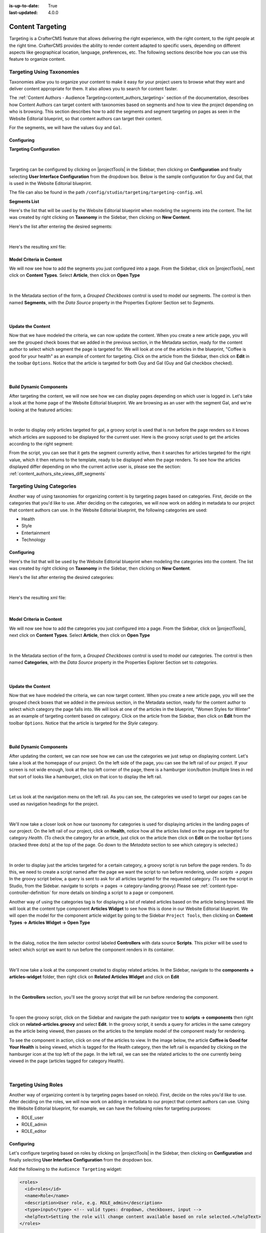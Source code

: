 :is-up-to-date: True
:last-updated: 4.0.0

.. index:: Targeting

.. _targeting:

=================
Content Targeting
=================

Targeting is a CrafterCMS feature that allows delivering the right experience, with the right
content, to the right people at the right time.  CrafterCMS provides the ability to render content
adapted to specific users, depending on different aspects like geographical location, language,
preferences, etc. The following sections describe how you can use this feature to organize content.

--------------------------
Targeting Using Taxonomies
--------------------------

Taxonomies allow you to organize your content to make it easy for your project users to browse what
they want and deliver content appropriate for them. It also allows you to search for content faster.

The :ref:`Content Authors - Audience Targeting<content_authors_targeting>` section of the documentation,
describes how Content Authors can target content with taxonomies based on segments and how to view
the project depending on who is browsing. This section describes how to add the segments and segment
targeting on pages as seen in the Website Editorial blueprint, so that content authors can target
their content.

For the segments, we will have the values ``Guy`` and ``Gal``.

^^^^^^^^^^^
Configuring
^^^^^^^^^^^

**Targeting Configuration**

.. figure:: /_static/images/site-admin/config-open-user-interface-config.webp
    :alt: Targeting - Open Configuration
    :width: 75 %
    :align: center

|

Targeting can be configured by clicking on |projectTools| in the Sidebar, then clicking on
**Configuration** and finally selecting **User Interface Configuration** from the dropdown box.
Below is the sample configuration for Guy and Gal, that is used in the Website Editorial
blueprint.

The file can also be found in the path ``/config/studio/targeting/targeting-config.xml``

.. code-block:: xml
  :caption: Example targeting configuration in the User Interface Configuration file
  :linenos:
  :emphasize-lines: 10-31

  <widget id="craftercms.components.ToolsPanelPageButton">
    <configuration>
      <target id="icePanel"/>
      <title id="previewAudiencesPanel.title" defaultMessage="Audience Targeting"/>
      <icon id="@mui/icons-material/EmojiPeopleRounded"/>
      <widgets>
        <widget id="craftercms.components.PreviewAudiencesPanel">
          <configuration>
            <fields>
              <segment>
                <id>segment</id>
                <name>Segment</name>
                <description>User segment.</description>
                <type>dropdown</type>
                <defaultValue>anonymous</defaultValue>
                <values>
                  <value>
                    <label>Guy</label>
                    <value>guy</value>
                  </value>
                  <value>
                    <label>Gal</label>
                    <value>gal</value>
                  </value>
                  <value>
                    <label>Anonymous</label>
                    <value>anonymous</value>
                  </value>
                </values>
                <helpText>Setting the segment will change content targeting to the audience selected.</helpText>
              </segment>
              <name>
                <id>name</id>
                <name>Name</name>
                <description>User's first and last name.</description>
                <type>input</type>
                <helpText>Enter user's first and last name.</helpText>
              </name>
            </fields>
          </configuration>
        </widget>
      </widgets>
    </configuration>
  </widget>

**Segments List**

Here's the list that will be used by the Website Editorial blueprint when modeling the segments
into the content.  The list was created by right clicking on **Taxonomy** in the Sidebar, then
clicking on **New Content**.

Here's the list after entering the desired segments:

.. figure:: /_static/images/targeting/tagging-segments.webp
    :alt: Targeting - Segments Taxonomy
    :width: 80 %
    :align: center

|

Here's the resulting xml file:

.. code-block:: xml
  :linenos:
  :caption: segments.xml

  <component>
  
    ...
    
    <items>
      <item>
        <key>guy</key>
        <value>Guy</value>
      </item>
      <item>
        <key>gal</key>
        <value>Gal</value>
      </item>
    </items>
    
    ...
    
  </component>

^^^^^^^^^^^^^^^^^^^^^^^^^
Model Criteria in Content
^^^^^^^^^^^^^^^^^^^^^^^^^

We will now see how to add the segments you just configured into a page.  From the Sidebar, click
on |projectTools|, next click on **Content Types**.  Select **Article**, then click on
**Open Type**

.. figure:: /_static/images/targeting/tagging-segments-model-open.webp
    :alt: Targeting - Open Model
    :width: 80 %
    :align: center

|

In the Metadata section of the form, a *Grouped Checkboxes* control is used to model our segments.
The control is then named **Segments**, with the *Data Source* property in the Properties Explorer
Section set to *Segments*.

.. figure:: /_static/images/targeting/tagging-segments-model.webp
    :alt: Targeting - Model Taxonomy
    :width: 80 %
    :align: center

|

^^^^^^^^^^^^^^^^^^
Update the Content
^^^^^^^^^^^^^^^^^^

Now that we have modeled the criteria, we can now update the content. When you create a new article
page, you will see the grouped check boxes that we added in the previous section, in the Metadata
section, ready for the content author to select which segment the page is targeted for. We will
look at one of the articles in the blueprint, "Coffee is good for your health" as an example of
content for targeting.  Click on the article from the Sidebar, then click on **Edit** in the
toolbar ``Options``.  Notice that the article is targeted for both Guy and Gal (Guy and Gal checkbox
checked).

.. figure:: /_static/images/targeting/targeting-segments-tag-content.webp
    :alt: Targeting - Segments Metadata in Content
    :width: 80 %
    :align: center

|

^^^^^^^^^^^^^^^^^^^^^^^^
Build Dynamic Components
^^^^^^^^^^^^^^^^^^^^^^^^

After targeting the content, we will now see how we can display pages depending on which user is
logged in. Let's take a look at the home page of the Website Editorial blueprint. We are browsing
as an user with the segment Gal, and we're looking at the featured articles:

.. figure:: /_static/images/targeting/tagging-segments-home-page.webp
    :alt: Targeting - Targeted Home Page
    :width: 80 %
    :align: center

|

In order to display only articles targeted for gal, a groovy script is used that is run before the
page renders so it knows which articles are supposed to be displayed for the current user.  Here is
the groovy script used to get the articles according to the right segment:

.. code-block:: groovy
  :caption: Home Page Groovy Script
  :linenos:
  :emphasize-lines: 4,6

  import org.craftercms.sites.editorial.SearchHelper
  import org.craftercms.sites.editorial.ProfileUtils

  def segment = ProfileUtils.getSegment(profile, siteItemService)
  def searchHelper = new SearchHelper(searchService, urlTransformationService)
  def articles = searchHelper.searchArticles(true, null, segment)

  templateModel.articles = articles

From the script, you can see that it gets the segment currently active, then it searches for
articles targeted for the right value, which it then returns to the template, ready to be displayed
when the page renders. To see how the articles displayed differ depending on who the current active
user is, please see the section: :ref:`content_authors_site_views_diff_segments`


--------------------------
Targeting Using Categories
--------------------------

Another way of using taxonomies for organizing content is by targeting pages based on categories.
First, decide on the categories that you'd like to use. After deciding on the categories, we will
now work on adding in metadata to our project that content authors can use. In the Website Editorial
blueprint, the following categories are used:

- Health
- Style
- Entertainment
- Technology

^^^^^^^^^^^
Configuring
^^^^^^^^^^^

Here's the list that will be used by the Website Editorial blueprint when modeling the categories
into the content. The list was created by right clicking on **Taxonomy** in the Sidebar, then
clicking on **New Content**.

Here's the list after entering the desired categories:

.. figure:: /_static/images/targeting/tagging-categories.webp
    :alt: Targeting - Categories
    :width: 80 %
    :align: center

|

Here's the resulting xml file:

.. code-block:: xml
  :caption: categories.xml

  <items>
    <item>
      <key>style</key>
      <value>Style</value>
    </item>
    <item>
      <key>health</key>
      <value>Health</value>
    </item>
    <item>
      <key>entertainment</key>
      <value>Entertainment</value>
    </item>
    <item>
      <key>technology</key>
      <value>Technology</value>
    </item>
  </items>

|

^^^^^^^^^^^^^^^^^^^^^^^^^
Model Criteria in Content
^^^^^^^^^^^^^^^^^^^^^^^^^

We will now see how to add the categories you just configured into a page.  From the Sidebar, click
on |projectTools|, next click on **Content Types**.  Select **Article**, then click on **Open Type**


.. figure:: /_static/images/targeting/tagging-segments-model-open.webp
    :alt: Targeting - Open Model Categories
    :width: 80 %
    :align: center

|

In the Metadata section of the form, a *Grouped Checkboxes* control is used to model our categories.
The control is then named **Categories**, with the *Data Source* property in the Properties Explorer
Section set to *categories*.

.. figure:: /_static/images/targeting/tagging-categories-model.webp
    :alt: Targeting - Model Categories
    :width: 80 %
    :align: center

|

^^^^^^^^^^^^^^^^^^
Update the Content
^^^^^^^^^^^^^^^^^^

Now that we have modeled the criteria, we can now target content. When you create a new article page,
you will see the grouped check boxes that we added in the previous section, in the Metadata section,
ready for the content author to select which category the page falls into. We will look at one of the
articles in the blueprint, "Women Styles for Winter" as an example of targeting content based on
category. Click on the article from the Sidebar, then click on **Edit** from the toolbar ``Options``.
Notice that the article is targeted for the *Style* category.

.. figure:: /_static/images/targeting/tagging-categories-tag-content.webp
    :alt: Targeting - Categories Metadata in Content
    :width: 80 %
    :align: center

|

^^^^^^^^^^^^^^^^^^^^^^^^
Build Dynamic Components
^^^^^^^^^^^^^^^^^^^^^^^^

After updating the content, we can now see how we can use the categories we just setup on displaying
content. Let's take a look at the homepage of our project.  On the left side of the page, you can see
the left rail of our project.  If your screen is not wide enough, look at the top left corner of the
page, there is a hamburger icon/button (multiple lines in red that sort of looks like a hamburger),
click on that icon to display the left rail.

.. figure:: /_static/images/targeting/tagging-hamburger-icon.webp
    :alt: Targeting - Hamburger Icon
    :width: 80 %
    :align: center

|

Let us look at the navigation menu on the left rail.  As you can see, the categories we used to
target our pages can be used as navigation headings for the project.

.. figure:: /_static/images/targeting/tagging-categories-left-rail.webp
    :alt: Targeting - Categories Left Rail
    :width: 80 %
    :align: center

|

We'll now take a closer look on how our taxonomy for categories is used for displaying articles in
the landing pages of our project. On the left rail of our project, click on **Health**, notice how all
the articles listed on the page are targeted for category *Health*.  (To check the category for
an article, just click on the article then click on **Edit** on the toolbar ``Options`` (stacked three dots)
at the top of the page. Go down to the *Metadata* section to see which category is selected.)

.. figure:: /_static/images/targeting/tagging-categories-landing.webp
    :alt: Targeting - Categories Landing Page
    :width: 80 %
    :align: center

|

In order to display just the articles targeted for a certain category, a groovy script is run before
the page renders.  To do this, we need to create a script named after the page we want the script
to run before rendering, under *scripts -> pages*   In the groovy script below, a query is sent to
ask for all articles targeted for the requested category. (To see the script in Studio, from the
Sidebar. navigate to scripts -> pages -> category-landing.groovy) Please see
:ref:`content-type-controller-definition` for more details on binding a script to a page or component.

.. code-block:: groovy
  :caption: Category Landing Page Script
  :linenos:
  :emphasize-lines: 5, 8

  import org.craftercms.sites.editorial.SearchHelper
  import org.craftercms.sites.editorial.ProfileUtils

  def segment = ProfileUtils.getSegment(profile, siteItemService)
  def category = contentModel.category.text
  def maxArticles = contentModel.max_articles.text as Integer
  def searchHelper = new SearchHelper(searchService, urlTransformationService)
  def articles = searchHelper.searchArticles(false, category, segment, 0, maxArticles)

  templateModel.articles = articles

Another way of using the categories tag is for displaying a list of related articles based on the
article being browsed.  We will look at the content type component **Articles Widget**
to see how this is done in our Website Editorial blueprint.  We will open the model for the
component article widget by going to the Sidebar ``Project Tools``, then clicking on **Content Types -> Articles Widget -> Open Type**

.. figure:: /_static/images/targeting/tagging-component-article-open.webp
    :alt: Targeting - Open Component Articles Widget
    :width: 80 %
    :align: center

|

In the dialog, notice the item selector control labeled **Controllers** with data source
**Scripts**.  This picker will be used to select which script we want to run before the component
renders in its container.

.. figure:: /_static/images/targeting/tagging-component-article-form.webp
    :alt: Targeting - Form Component Article Widget
    :width: 80 %
    :align: center

|

We'll now take a look at the component created to display related articles. In the Sidebar,
navigate to the **components -> articles-widget** folder, then right click on **Related Articles
Widget** and click on **Edit**

.. figure:: /_static/images/targeting/tagging-component-related-open.webp
    :alt: Targeting - Open Component Related Articles
    :width: 40 %
    :align: center

|

In the **Controllers** section, you'll see the groovy script that will be run before rendering
the component.

.. figure:: /_static/images/targeting/tagging-component-related-form.webp
    :alt: Targeting - Open Component Related Articles
    :width: 80 %
    :align: center

|

To open the groovy script, click on the Sidebar and navigate the path navigator tree to **scripts -> components**
then right click on **related-articles.groovy** and select **Edit**.  In the groovy script, it
sends a query for articles in the same category as the article being viewed, then passes on the
articles to the template model of the component ready for rendering.

.. code-block:: groovy
  :caption: Related Articles Component Script
  :linenos:
  :emphasize-lines: 13

  import org.craftercms.sites.editorial.SearchHelper
  import org.craftercms.sites.editorial.ProfileUtils

  def segment = null

  if (authToken) {
    segment = ProfileUtils.getSegment(authToken.principal, siteItemService)
  }

  def searchHelper = new SearchHelper(elasticsearch, urlTransformationService)
  // articleCategories and articlePath should be provided as additionalModel of the component and
  // should be the categories of the current article
  def articles = searchHelper.searchArticles(false, articleCategories, segment, 0, 3, "-localId:\"${articlePath}\"")

  templateModel.articles = articles

To see the component in action, click on one of the articles to view.  In the image below, the
article **Coffee is Good for Your Health** is being viewed, which is tagged for the Health
category, then the left rail is expanded by clicking on the hamburger icon at the top left of
the page.  In the left rail, we can see the related articles to the one currently being viewed
in the page (articles tagged for category Health).

.. figure:: /_static/images/targeting/tagging-component-related-display.webp
    :alt: Targeting - Script Component Related Articles
    :width: 80 %
    :align: center

|

---------------------
Targeting Using Roles
---------------------

Another way of organizing content is by targeting pages based on role(s).  First, decide on the roles you'd
like to use.  After deciding on the roles, we will now work on adding in metadata to our project that content
authors can use. Using the Website Editorial blueprint, for example, we can have the following roles for targeting purposes:

- ROLE_user
- ROLE_admin
- ROLE_editor

^^^^^^^^^^^
Configuring
^^^^^^^^^^^

Let's configure targeting based on roles by clicking on |projectTools| in the Sidebar, then clicking on
**Configuration** and finally selecting **User Interface Configuration** from the dropdown box.

Add the following to the ``Audience Targeting`` widget:

.. code-block:: xml

   <roles>
     <id>roles</id>
     <name>Role</name>
     <description>User role, e.g. ROLE_admin</description>
     <type>input</type> <!-- valid types: dropdown, checkboxes, input -->
     <helpText>Setting the role will change content available based on role selected.</helpText>
   </roles>

|

Below is how the configuration for roles using the Website Editorial blueprint will look like:

.. code-block:: xml
   :caption: **Example setting up targeting based on roles - ui.xml**
   :linenos:
   :emphasize-lines: 26-32

   <widget id="craftercms.components.ICEToolsPanel">
     <configuration>
       <widgets>
         <widget id="craftercms.components.ToolsPanelPageButton">
         ...
         <widget id="craftercms.components.ToolsPanelPageButton">
           <configuration>
             <target id="icePanel"/>
             <title id="previewAudiencesPanel.title" defaultMessage="Audience Targeting"/>
             <icon id="@mui/icons-material/EmojiPeopleRounded"/>
             <widgets>
               <widget id="craftercms.components.PreviewAudiencesPanel">
                 <configuration>
                   <fields>
                     <segment>
                       <id>segment</id>
                       ...
                     </segment>
                     <name>
                       <id>name</id>
                       <name>Name</name>
                       <description>User's first and last name.</description>
                       <type>input</type>
                       <helpText>Enter user's first and last name.</helpText>
                     </name>
                     <roles>
                       <id>roles</id>
                       <name>Role</name>
                       <description>User role, e.g. ROLE_admin</description>
                       <type>input</type> <!-- valid types: dropdown, checkboxes, input -->
                       <helpText>Setting the role will change content available based on role selected.</helpText>
                     </roles>
                   </fields>
                 </configuration>
               </widget>
               ...

|

^^^^^^^^^^^^^^^^^^^^^^^^^
Model Criteria in Content
^^^^^^^^^^^^^^^^^^^^^^^^^

We will now see how to add the role(s) into a page.  From the Sidebar, click
on |projectTools|, next click on **Content Types**.  Select **Article**, then select
**Open Type**

.. figure:: /_static/images/targeting/tagging-segments-model-open.webp
   :alt: Targeting - Open Model Categories
   :width: 80 %
   :align: center

|

From the Controls list on the right, select ``Repeating Group`` and add it to the ``Metadata`` Form Section.
In the ``Repeating Group`` properties, set the Title field to “Authorized Roles” and the Name / Variable Name field to “authorizedRoles.”

.. image:: /_static/images/site-admin/authorized_roles_properties.webp
   :alt: Engine Site Security Guide - Authorized Roles Properties

|

   .. warning::
      The UI autofills the **Name/ Variable Name** field and adds postfixes as you're typing in the **Title** field.  Remember to remove the postfix ``_o``, as ``authorizedRoles`` is a reserved variable name used by CrafterCMS.  For a list of variable names used by CrafterCMS, see :ref:`form-control-variable-names` for more information

      The ``ROLE_`` prefix is optional for values in ``authorizedRoles``

Add an Input control inside the Repeating Group, with the **Title** field set to "Role" and the **Name / Variable
Name** field set to "role". Make this Input required by checking the checkbox under **Constraints** in the
**Required** field in the **Properties Explorer**.

.. image:: /_static/images/site-admin/role_properties.webp
   :alt: Engine Site Security Guide - Role Properties

|

    .. warning::
       The UI autofills the **Name/ Variable Name** field and adds postfixes as you're typing in the **Title** field.  Remember to remove the postfix ``_s``, as the ``role`` variable name is used by CrafterCMS for enforcing access to a page.  For a list of variable names used by CrafterCMS, see :ref:`form-control-variable-names` for more information


^^^^^^^^^^^^^^^^^^
Update the Content
^^^^^^^^^^^^^^^^^^

Now that we have modeled the criteria, we can now target content. When you create a new article page,
you will see the repeating group control that we added in the previous section, in the Metadata section,
ready for the content author to input which role is authorized to preview the page. We will look at one of the
articles in the blueprint, "Top Books For Young Women" as an example of targeting content based on a
role. Click on the article from the Sidebar, then click on **Edit** in the toolbar ``Options``.
Scroll down to the ``Metadata`` section in the form to the ``Authorized Roles`` field.  Click on ``Add First Item``

.. figure:: /_static/images/targeting/tagging-roles-tag-content-1.webp
   :alt: Targeting - Authorized Roles Metadata in Content
   :width: 70 %
   :align: center

|

Let's setup the page to be available to users with the role ``user``.  The prefix ``ROLE_`` for the values in ``authorizedRoles`` is optional.

.. figure:: /_static/images/targeting/tagging-roles-tag-content-2.webp
   :alt: Targeting - Authorized Roles Metadata in Content
   :width: 70 %
   :align: center

|

^^^^^^^^^^^^^^^^^^^^^^^^
Build Dynamic Components
^^^^^^^^^^^^^^^^^^^^^^^^

After targeting the content, we will now see how we can display pages depending on which role a
user has. Let's take a look at the home page of the Website Editorial blueprint. We are browsing
as a user with the role ``ROLE_user``,

.. figure:: /_static/images/targeting/tagging-roles-targeting.webp
    :alt: Targeting - Set role ROLE_user
    :width: 30 %
    :align: center

|

and we're looking at the ``Entertainment`` category page.  Notice that the article we setup with role ``ROLE_user`` is listed:

.. figure:: /_static/images/targeting/tagging-roles-entertainment-page.webp
    :alt: Targeting - Entertainment category landing page with role targeting set to ROLE_user
    :width: 80 %
    :align: center

|

By using ``authorizedRoles`` (Used to restrict pages based on roles) and
``role`` (Contains the role required to access a page) reserved variables, access to pages can be restricted based on whether a user has a certain role.

Now, let's change the role to ``ROLE_admin`` and notice that the article ``Top Books For Young Women`` is not listed
in the ``Entertainment`` category page.

.. figure:: /_static/images/targeting/tagging-roles-entertainment-page-2.webp
    :alt: Targeting - Entertainment category landing page with role targeting set to ROLE_user
    :width: 80 %
    :align: center

|

